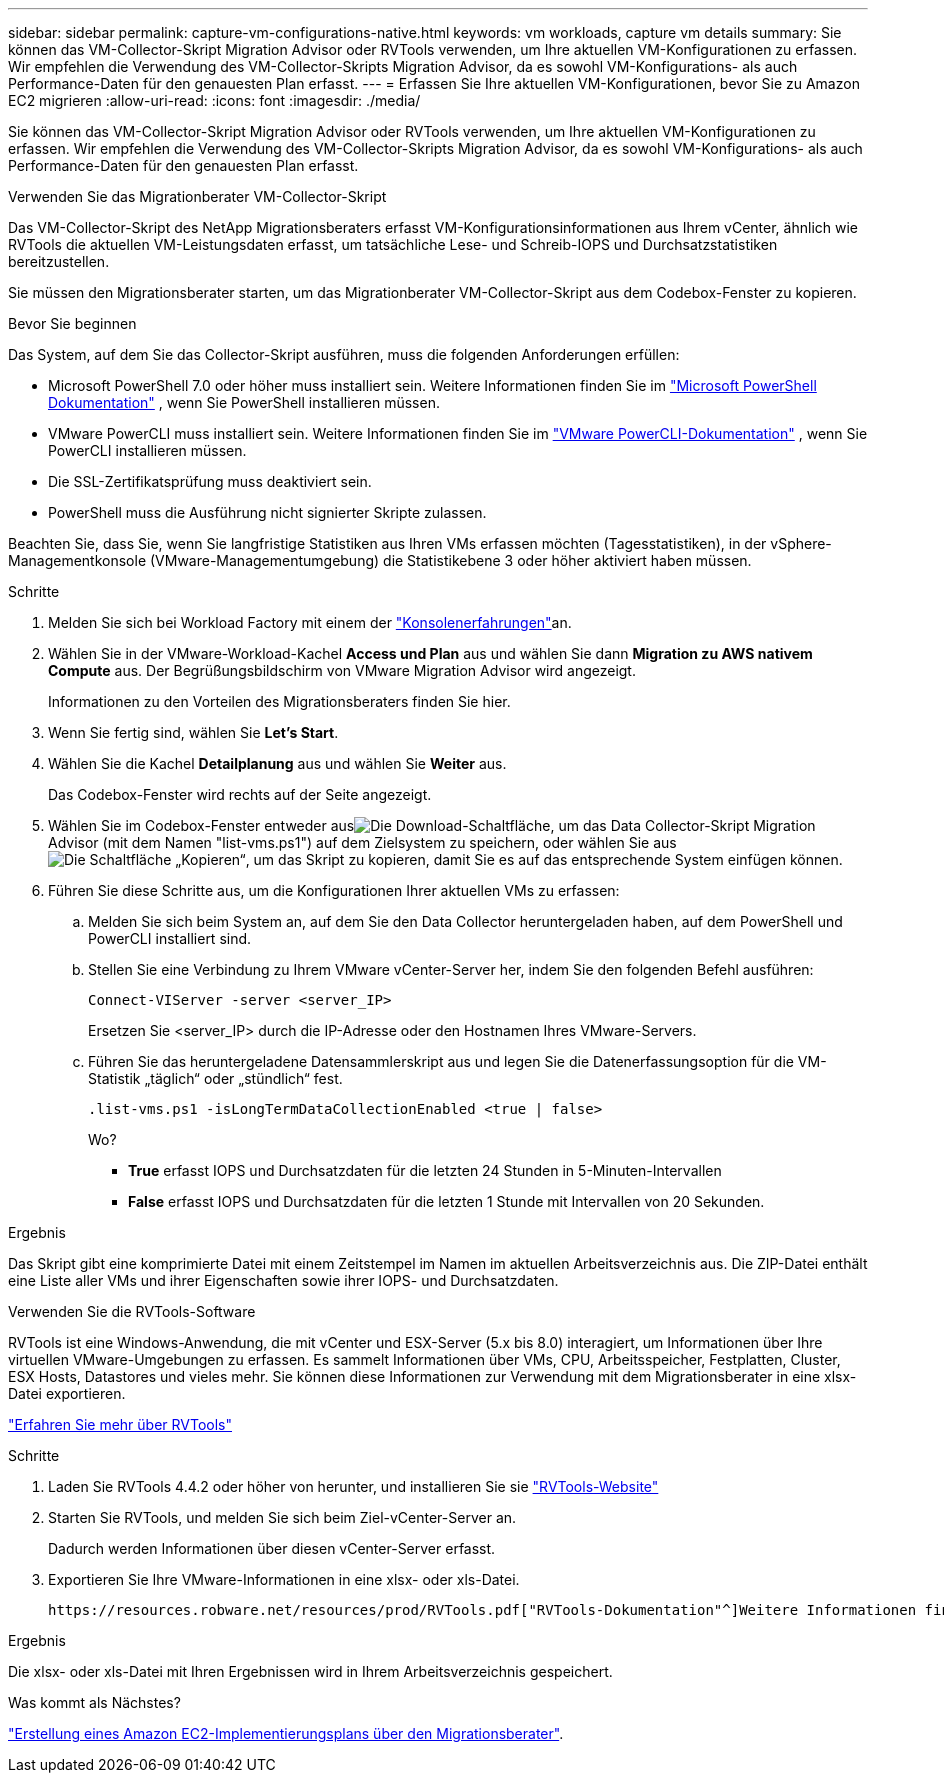 ---
sidebar: sidebar 
permalink: capture-vm-configurations-native.html 
keywords: vm workloads, capture vm details 
summary: Sie können das VM-Collector-Skript Migration Advisor oder RVTools verwenden, um Ihre aktuellen VM-Konfigurationen zu erfassen. Wir empfehlen die Verwendung des VM-Collector-Skripts Migration Advisor, da es sowohl VM-Konfigurations- als auch Performance-Daten für den genauesten Plan erfasst. 
---
= Erfassen Sie Ihre aktuellen VM-Konfigurationen, bevor Sie zu Amazon EC2 migrieren
:allow-uri-read: 
:icons: font
:imagesdir: ./media/


[role="lead"]
Sie können das VM-Collector-Skript Migration Advisor oder RVTools verwenden, um Ihre aktuellen VM-Konfigurationen zu erfassen. Wir empfehlen die Verwendung des VM-Collector-Skripts Migration Advisor, da es sowohl VM-Konfigurations- als auch Performance-Daten für den genauesten Plan erfasst.

[role="tabbed-block"]
====
.Verwenden Sie das Migrationberater VM-Collector-Skript
--
Das VM-Collector-Skript des NetApp Migrationsberaters erfasst VM-Konfigurationsinformationen aus Ihrem vCenter, ähnlich wie RVTools die aktuellen VM-Leistungsdaten erfasst, um tatsächliche Lese- und Schreib-IOPS und Durchsatzstatistiken bereitzustellen.

Sie müssen den Migrationsberater starten, um das Migrationberater VM-Collector-Skript aus dem Codebox-Fenster zu kopieren.

.Bevor Sie beginnen
Das System, auf dem Sie das Collector-Skript ausführen, muss die folgenden Anforderungen erfüllen:

* Microsoft PowerShell 7.0 oder höher muss installiert sein. Weitere Informationen finden Sie im https://learn.microsoft.com/en-us/powershell/scripting/install/installing-powershell?view=powershell-7.4["Microsoft PowerShell Dokumentation"^] , wenn Sie PowerShell installieren müssen.
* VMware PowerCLI muss installiert sein. Weitere Informationen finden Sie im https://docs.vmware.com/en/VMware-vSphere/7.0/com.vmware.esxi.install.doc/GUID-F02D0C2D-B226-4908-9E5C-2E783D41FE2D.html["VMware PowerCLI-Dokumentation"^] , wenn Sie PowerCLI installieren müssen.
* Die SSL-Zertifikatsprüfung muss deaktiviert sein.
* PowerShell muss die Ausführung nicht signierter Skripte zulassen.


Beachten Sie, dass Sie, wenn Sie langfristige Statistiken aus Ihren VMs erfassen möchten (Tagesstatistiken), in der vSphere-Managementkonsole (VMware-Managementumgebung) die Statistikebene 3 oder höher aktiviert haben müssen.

.Schritte
. Melden Sie sich bei Workload Factory mit einem der https://docs.netapp.com/us-en/workload-setup-admin/console-experiences.html["Konsolenerfahrungen"^]an.
. Wählen Sie in der VMware-Workload-Kachel *Access und Plan* aus und wählen Sie dann *Migration zu AWS nativem Compute* aus. Der Begrüßungsbildschirm von VMware Migration Advisor wird angezeigt.
+
Informationen zu den Vorteilen des Migrationsberaters finden Sie hier.

. Wenn Sie fertig sind, wählen Sie *Let's Start*.
. Wählen Sie die Kachel *Detailplanung* aus und wählen Sie *Weiter* aus.
+
Das Codebox-Fenster wird rechts auf der Seite angezeigt.

. Wählen Sie im Codebox-Fenster entweder ausimage:button-download-codebox.png["Die Download-Schaltfläche"], um das Data Collector-Skript Migration Advisor (mit dem Namen "list-vms.ps1") auf dem Zielsystem zu speichern, oder wählen Sie ausimage:button-copy-codebox.png["Die Schaltfläche „Kopieren“"], um das Skript zu kopieren, damit Sie es auf das entsprechende System einfügen können.
. Führen Sie diese Schritte aus, um die Konfigurationen Ihrer aktuellen VMs zu erfassen:
+
.. Melden Sie sich beim System an, auf dem Sie den Data Collector heruntergeladen haben, auf dem PowerShell und PowerCLI installiert sind.
.. Stellen Sie eine Verbindung zu Ihrem VMware vCenter-Server her, indem Sie den folgenden Befehl ausführen:
+
 Connect-VIServer -server <server_IP>
+
Ersetzen Sie <server_IP> durch die IP-Adresse oder den Hostnamen Ihres VMware-Servers.

.. Führen Sie das heruntergeladene Datensammlerskript aus und legen Sie die Datenerfassungsoption für die VM-Statistik „täglich“ oder „stündlich“ fest.
+
 .list-vms.ps1 -isLongTermDataCollectionEnabled <true | false>
+
Wo?

+
*** *True* erfasst IOPS und Durchsatzdaten für die letzten 24 Stunden in 5-Minuten-Intervallen
*** *False* erfasst IOPS und Durchsatzdaten für die letzten 1 Stunde mit Intervallen von 20 Sekunden.






.Ergebnis
Das Skript gibt eine komprimierte Datei mit einem Zeitstempel im Namen im aktuellen Arbeitsverzeichnis aus. Die ZIP-Datei enthält eine Liste aller VMs und ihrer Eigenschaften sowie ihrer IOPS- und Durchsatzdaten.

--
.Verwenden Sie die RVTools-Software
--
RVTools ist eine Windows-Anwendung, die mit vCenter und ESX-Server (5.x bis 8.0) interagiert, um Informationen über Ihre virtuellen VMware-Umgebungen zu erfassen. Es sammelt Informationen über VMs, CPU, Arbeitsspeicher, Festplatten, Cluster, ESX Hosts, Datastores und vieles mehr. Sie können diese Informationen zur Verwendung mit dem Migrationsberater in eine xlsx-Datei exportieren.

https://www.robware.net/home["Erfahren Sie mehr über RVTools"^]

.Schritte
. Laden Sie RVTools 4.4.2 oder höher von herunter, und installieren Sie sie https://www.robware.net/download["RVTools-Website"^]
. Starten Sie RVTools, und melden Sie sich beim Ziel-vCenter-Server an.
+
Dadurch werden Informationen über diesen vCenter-Server erfasst.

. Exportieren Sie Ihre VMware-Informationen in eine xlsx- oder xls-Datei.
+
 https://resources.robware.net/resources/prod/RVTools.pdf["RVTools-Dokumentation"^]Weitere Informationen finden Sie im Kapitel „Kommandozeilenparameter“ in der.



.Ergebnis
Die xlsx- oder xls-Datei mit Ihren Ergebnissen wird in Ihrem Arbeitsverzeichnis gespeichert.

--
====
.Was kommt als Nächstes?
link:launch-onboarding-advisor-native.html["Erstellung eines Amazon EC2-Implementierungsplans über den Migrationsberater"].
